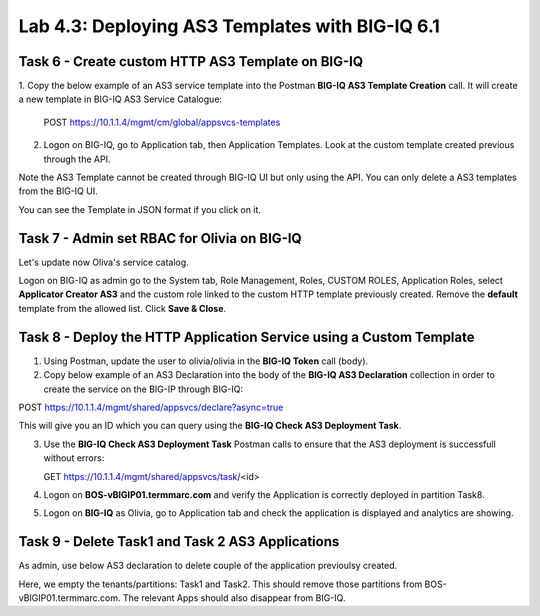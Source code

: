 Lab 4.3: Deploying AS3 Templates with BIG-IQ 6.1
------------------------------------------------

Task 6 - Create custom HTTP AS3 Template on BIG-IQ
~~~~~~~~~~~~~~~~~~~~~~~~~~~~~~~~~~~~~~~~~~~~~~~~~~

1. Copy the below example of an AS3 service template into the Postman **BIG-IQ AS3 Template Creation** call.
It will create a new template in BIG-IQ AS3 Service Catalogue:

    POST https://10.1.1.4/mgmt/cm/global/appsvcs-templates

.. code-block:: yaml
   :linenos:

    {
        "description": "Task 6 - Create custom HTTP AS3 Template on BIG-IQ",
        "name": "HTTPcustomTemplateTask6",
        "schemaOverlay": {
            "type": "object",
            "properties": {
                "class": {},
                "updateMode": {},
                "schemaVersion": {},
                "id": {},
                "label": {},
                "remark": {},
                "constants": {},
                "Common": {},
                "controls": {},
                "scratch": {}
            },
            "required": [
                "class"
            ],
            "definitions": {
                "Pool": {
                    "loadBalancingMode": {
                        "type": "string",
                        "default": "round-robin"
                    },
                    "monitors": {
                        "type": "array"
                    },
                    "members": {
                        "type": "array"
                    }
                },
                "Service_HTTP": {
                    "virtualPort": {
                        "type": "integer",
                        "default": 8080,
                        "const": 8080
                    },
                    "virtualAddresses": {
                        "type": "array"
                    }
                }
            }
        }
    }


2. Logon on BIG-IQ, go to Application tab, then Application Templates. Look at the custom template created previous through the API.

|lab-3-1|

Note the AS3 Template cannot be created through BIG-IQ UI but only using the API. You can only delete a AS3 templates from the BIG-IQ UI.

You can see the Template in JSON format if you click on it.

|lab-3-2|


Task 7 - Admin set RBAC for Olivia on BIG-IQ
~~~~~~~~~~~~~~~~~~~~~~~~~~~~~~~~~~~~~~~~~~~~

Let's update now Oliva's service catalog.

Logon on BIG-IQ as admin go to the System tab, Role Management, Roles, CUSTOM ROLES, Application Roles, select **Applicator Creator AS3** 
and the custom role linked to the custom HTTP template previously created. Remove the **default** template from the allowed list. 
Click **Save & Close**.

|lab-3-3|


Task 8 - Deploy the HTTP Application Service using a Custom Template
~~~~~~~~~~~~~~~~~~~~~~~~~~~~~~~~~~~~~~~~~~~~~~~~~~~~~~~~~~~~~~~~~~~~

1. Using Postman, update the user to olivia/olivia in the **BIG-IQ Token** call (body).

2. Copy below example of an AS3 Declaration into the body of the **BIG-IQ AS3 Declaration** collection in order to create the service on the BIG-IP through BIG-IQ:

POST https://10.1.1.4/mgmt/shared/appsvcs/declare?async=true


.. code-block:: yaml
   :linenos:

    {
        "class": "AS3",
        "action": "deploy",
        "declaration": {
            "class": "ADC",
            "target": {
                "hostname": "BOS-vBIGIP01.termmarc.com"
            },
            "schemaVersion": "3.7.0",
            "id": "isc-lab",
            "controls": {
                "class": "Controls",
                "logLevel": "debug"
            },
            "Task8": {
                "class": "Tenant",
                "MyWebApp8http": {
                    "class": "Application",
                    "schemaOverlay": "HTTPcustomTemplateTask6",
                    "template": "http",
                    "statsProfile": {
                        "class": "Analytics_Profile",
                        "collectedStatsInternalLogging": true,
                        "collectedStatsExternalLogging": false,
                        "capturedTrafficInternalLogging": false,
                        "capturedTrafficExternalLogging": true,
                        "collectPageLoadTime": true,
                        "collectClientSideStatistics": true,
                        "collectResponseCode": true,
                        "sessionCookieSecurity": "ssl-only"
                    },
                    "serviceMain": {
                        "class": "Service_HTTP",
                        "virtualAddresses": [
                            "10.1.10.130"
                        ],
                        "pool": "pool_8",
                        "profileAnalytics": {
                            "use": "statsProfile"
                        }
                    },
                    "pool_8": {
                        "class": "Pool",
                        "monitors": [
                            "http"
                        ],
                        "members": [
                            {
                                "serverAddresses": [
                                    "10.1.20.130",
                                    "10.1.20.131"
                                ],
                                "servicePort": 80
                            }
                        ]
                    }
                }
            }
        }
    }

  
This will give you an ID which you can query using the **BIG-IQ Check AS3 Deployment Task**.

3. Use the **BIG-IQ Check AS3 Deployment Task** Postman calls to ensure that the AS3 deployment is successfull without errors: 

   GET https://10.1.1.4/mgmt/shared/appsvcs/task/<id>

4. Logon on **BOS-vBIGIP01.termmarc.com** and verify the Application is correctly deployed in partition Task8.

5. Logon on **BIG-IQ** as Olivia, go to Application tab and check the application is displayed and analytics are showing.

|lab-3-4|


Task 9 - Delete Task1 and Task 2 AS3 Applications
~~~~~~~~~~~~~~~~~~~~~~~~~~~~~~~~~~~~~~~~~~~~~~~~~

As admin, use below AS3 declaration to delete couple of the application previoulsy created.

.. code-block:: yaml
   :linenos:

   {
       "class": "AS3",
       "action": "deploy",
       "persist": true,
       "declaration": {
           "class": "ADC",
           "schemaVersion": "3.7.0",
           "id": "example-declaration-01",
           "label": "Task1",
           "remark": "Task 1 - HTTP Application Service",
           "target": {
               "hostname": "ip-10-1-1-10.us-west-2.compute.internal"
           },
           "Task1": {
               "class": "Tenant"
           },
           "Task2": {
               "class": "Tenant"
           }
       }
   }

Here, we empty the tenants/partitions: Task1 and Task2. This should remove those partitions from BOS-vBIGIP01.termmarc.com. The relevant Apps 
should also disappear from BIG-IQ. 

.. |lab-3-1| image:: images/lab-3-1.png
   :scale: 60%
.. |lab-3-2| image:: images/lab-3-2.png
   :scale: 60%
.. |lab-3-3| image:: images/lab-3-3.png
   :scale: 60%
.. |lab-3-4| image:: images/lab-3-4.png
   :scale: 60%
